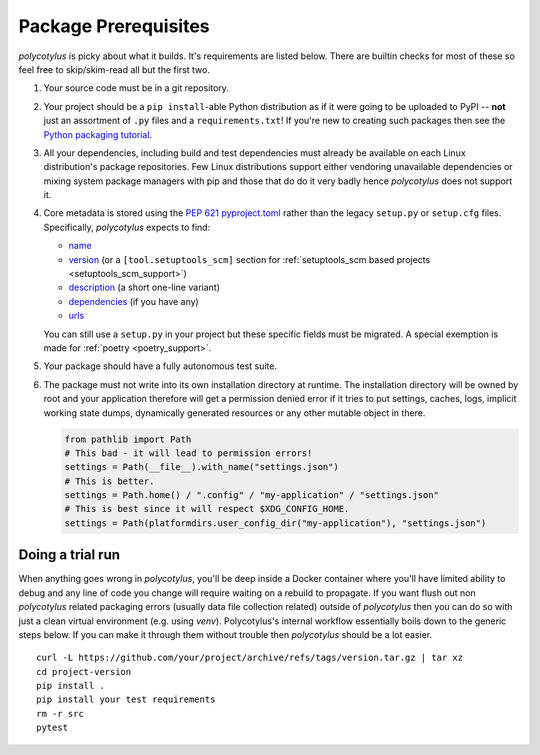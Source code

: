 =====================
Package Prerequisites
=====================

`polycotylus` is picky about what it builds. It's requirements are listed below.
There are builtin checks for most of these so feel free to skip/skim-read all
but the first two.

#.  Your source code must be in a git repository.

#.  Your project should be a ``pip install``-able Python distribution as if it were
    going to be uploaded to PyPI -- **not** just an assortment of ``.py`` files
    and a ``requirements.txt``! If you're new to creating such packages then see
    the `Python packaging tutorial
    <https://packaging.python.org/en/latest/tutorials/packaging-projects/>`_.

#.  All your dependencies, including build and test dependencies must already be
    available on each Linux distribution's package repositories. Few Linux
    distributions support either vendoring unavailable dependencies or mixing
    system package managers with pip and those that do do it very badly hence
    `polycotylus` does not support it.

#.  Core metadata is stored using the :pep:`621` `pyproject.toml
    <https://packaging.python.org/en/latest/specifications/declaring-project-metadata/>`_
    rather than the legacy ``setup.py`` or ``setup.cfg`` files. Specifically,
    `polycotylus` expects to find:

    - `name
      <https://packaging.python.org/en/latest/specifications/declaring-project-metadata/#name>`_

    - `version
      <https://packaging.python.org/en/latest/specifications/declaring-project-metadata/#version>`_
      (or a ``[tool.setuptools_scm]`` section for :ref:`setuptools_scm based
      projects <setuptools_scm_support>`)

    - `description
      <https://packaging.python.org/en/latest/specifications/declaring-project-metadata/#description>`_
      (a short one-line variant)

    - `dependencies
      <https://packaging.python.org/en/latest/specifications/declaring-project-metadata/#dependencies-optional-dependencies>`_
      (if you have any)

    - `urls
      <https://packaging.python.org/en/latest/specifications/declaring-project-metadata/#urls>`_

    You can still use a ``setup.py`` in your project but these specific fields
    must be migrated. A special exemption is made for :ref:`poetry
    <poetry_support>`.

#.  Your package should have a fully autonomous test suite.

#.  The package must not write into its own installation directory at runtime.
    The installation directory will be owned by root and your application
    therefore will get a permission denied error if it tries to put settings,
    caches, logs, implicit working state dumps, dynamically generated resources
    or any other mutable object in there.

    .. code-block:: python

      from pathlib import Path
      # This bad - it will lead to permission errors!
      settings = Path(__file__).with_name("settings.json")
      # This is better.
      settings = Path.home() / ".config" / "my-application" / "settings.json"
      # This is best since it will respect $XDG_CONFIG_HOME.
      settings = Path(platformdirs.user_config_dir("my-application"), "settings.json")


Doing a trial run
.................

When anything goes wrong in `polycotylus`, you'll be deep inside a Docker
container where you'll have limited ability to debug and any line of code you
change will require waiting on a rebuild to propagate. If you want flush out non
`polycotylus` related packaging errors (usually data file collection related)
outside of `polycotylus` then you can do so with just a clean virtual
environment (e.g. using `venv`). Polycotylus's internal workflow essentially
boils down to the generic steps below. If you can make it through them without
trouble then `polycotylus` should be a lot easier.
::

    curl -L https://github.com/your/project/archive/refs/tags/version.tar.gz | tar xz
    cd project-version
    pip install .
    pip install your test requirements
    rm -r src
    pytest
